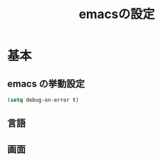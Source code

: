 #+TITLE: emacsの設定
#+STARTUP: overview

* 基本
** emacs の挙動設定

#+begin_src emacs-lisp
  (setq debug-on-error t)
#+end_src

** 言語
** 画面
